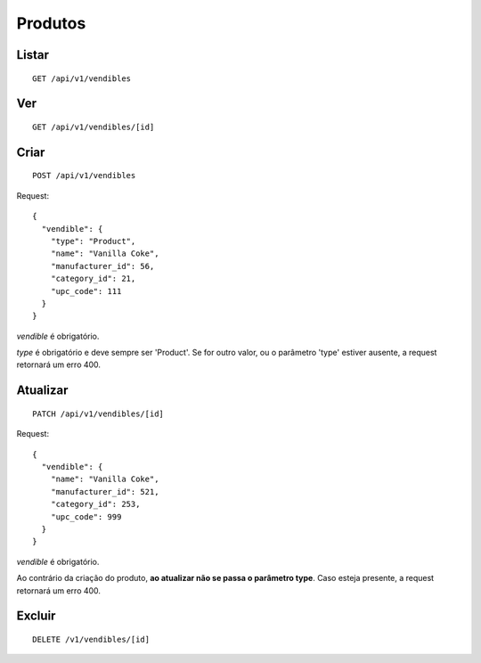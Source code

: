 ########
Produtos
########

Listar
======

::

    GET /api/v1/vendibles


Ver
===

::

    GET /api/v1/vendibles/[id]

Criar
=====

::

    POST /api/v1/vendibles

Request::

    {
      "vendible": {
        "type": "Product",
        "name": "Vanilla Coke",
        "manufacturer_id": 56,
        "category_id": 21,
        "upc_code": 111
      }
    }

*vendible* é obrigatório.

*type* é obrigatório e deve sempre ser 'Product'. Se for outro valor, ou
o parâmetro 'type' estiver ausente, a request retornará um erro 400.

Atualizar
=========

::

    PATCH /api/v1/vendibles/[id]

Request::

    {
      "vendible": {
        "name": "Vanilla Coke",
        "manufacturer_id": 521,
        "category_id": 253,
        "upc_code": 999
      }
    }

*vendible* é obrigatório.

Ao contrário da criação do produto, **ao atualizar não se passa o
parâmetro type**. Caso esteja presente, a request retornará um erro 400.


Excluir
=======

::

    DELETE /v1/vendibles/[id]
